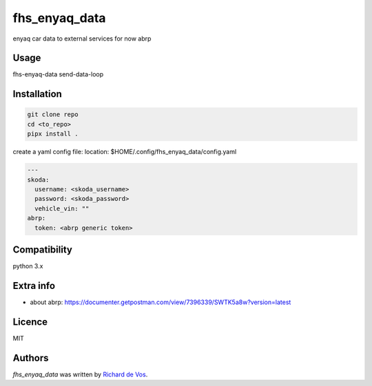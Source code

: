 fhs_enyaq_data
==============


enyaq car data to external services for now
abrp

Usage
-----
fhs-enyaq-data send-data-loop

Installation
------------
.. code-block:: bash

  git clone repo
  cd <to_repo>
  pipx install .

create a yaml config file:
location:  $HOME/.config/fhs_enyaq_data/config.yaml

.. code-block:: bash

  ---
  skoda:
    username: <skoda_username>
    password: <skoda_password>
    vehicle_vin: ""
  abrp:
    token: <abrp generic token>


Compatibility
-------------
python 3.x

Extra info
----------

- about abrp: https://documenter.getpostman.com/view/7396339/SWTK5a8w?version=latest

Licence
-------
MIT

Authors
-------

`fhs_enyaq_data` was written by `Richard de Vos <rdevos72@gmail.com>`_.
